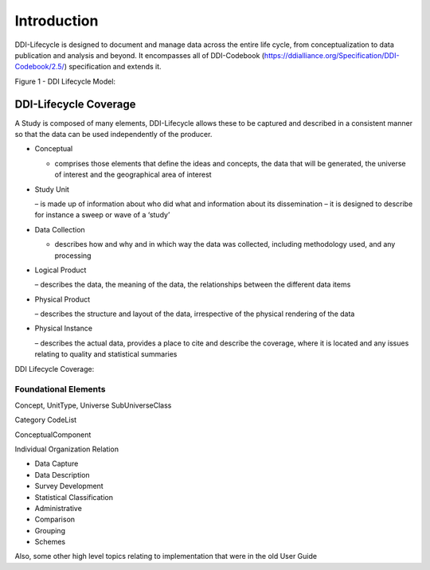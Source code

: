*************
Introduction
*************

DDI-Lifecycle is designed to document and manage data across the entire life cycle, from conceptualization to data publication and analysis and beyond. It encompasses all of DDI-Codebook (https://ddialliance.org/Specification/DDI-Codebook/2.5/) specification and extends it.

Figure 1 - DDI Lifecycle Model:

.. image:: ../images/DDILifecycle.jpg
   :width: 600px

DDI-Lifecycle Coverage
----------------------------

A Study is composed of many elements, DDI-Lifecycle allows these to be captured and described in a consistent manner so that the data can be used independently of the producer.

- Conceptual 

  - comprises those elements that define the ideas and concepts, the data that will be generated, the universe of interest and the   geographical area of interest
- Study Unit 

  – is made up of information about who did what and information about its dissemination – it is designed to describe for instance a sweep or wave of a ‘study’
- Data Collection 

  - describes how and why and in which way the data was collected, including methodology used, and any processing
- Logical Product 

  – describes the data, the meaning of the data, the relationships between the different data items
- Physical Product 

  – describes the structure and layout of the data, irrespective of the physical rendering of the data
- Physical Instance 

  – describes the actual data, provides a place to cite and describe the coverage, where it is located and any issues relating to quality and statistical summaries

DDI Lifecycle Coverage:

.. image:: ../images/ddi-l-overview.png
   :width: 600px



Foundational Elements
______________________

Concept, UnitType, Universe
SubUniverseClass

Category
CodeList

ConceptualComponent

Individual
Organization
Relation



- Data Capture
- Data Description
- Survey Development
- Statistical Classification
- Administrative
- Comparison
- Grouping
- Schemes

Also, some other high level topics relating to implementation that were in the old User Guide

